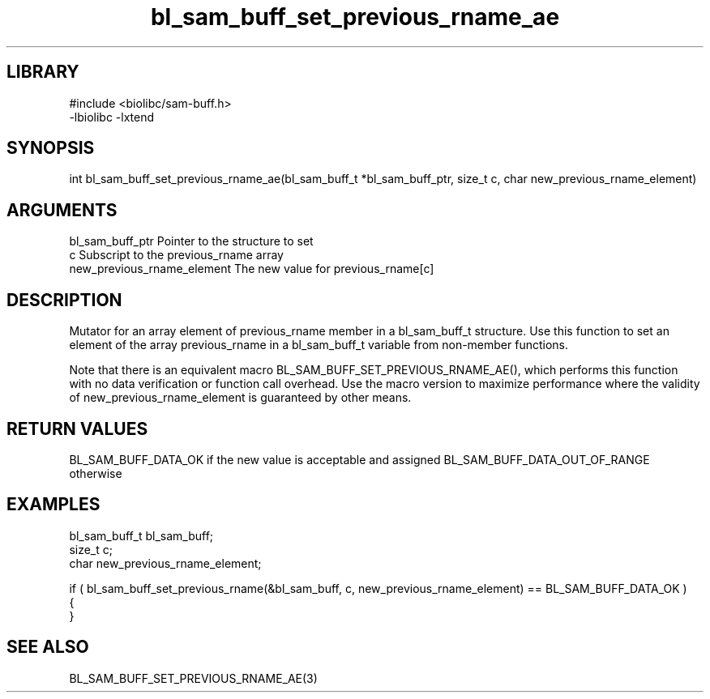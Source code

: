 \" Generated by c2man from bl_sam_buff_set_previous_rname_ae.c
.TH bl_sam_buff_set_previous_rname_ae 3

.SH LIBRARY
\" Indicate #includes, library name, -L and -l flags
.nf
.na
#include <biolibc/sam-buff.h>
-lbiolibc -lxtend
.ad
.fi

\" Convention:
\" Underline anything that is typed verbatim - commands, etc.
.SH SYNOPSIS
.PP
int     bl_sam_buff_set_previous_rname_ae(bl_sam_buff_t *bl_sam_buff_ptr, size_t c, char new_previous_rname_element)

.SH ARGUMENTS
.nf
.na
bl_sam_buff_ptr Pointer to the structure to set
c               Subscript to the previous_rname array
new_previous_rname_element The new value for previous_rname[c]
.ad
.fi

.SH DESCRIPTION

Mutator for an array element of previous_rname member in a bl_sam_buff_t
structure. Use this function to set an element of the array
previous_rname in a bl_sam_buff_t variable from non-member functions.

Note that there is an equivalent macro BL_SAM_BUFF_SET_PREVIOUS_RNAME_AE(), which performs
this function with no data verification or function call overhead.
Use the macro version to maximize performance where the validity
of new_previous_rname_element is guaranteed by other means.

.SH RETURN VALUES

BL_SAM_BUFF_DATA_OK if the new value is acceptable and assigned
BL_SAM_BUFF_DATA_OUT_OF_RANGE otherwise

.SH EXAMPLES
.nf
.na

bl_sam_buff_t   bl_sam_buff;
size_t          c;
char            new_previous_rname_element;

if ( bl_sam_buff_set_previous_rname(&bl_sam_buff, c, new_previous_rname_element) == BL_SAM_BUFF_DATA_OK )
{
}
.ad
.fi

.SH SEE ALSO

BL_SAM_BUFF_SET_PREVIOUS_RNAME_AE(3)

